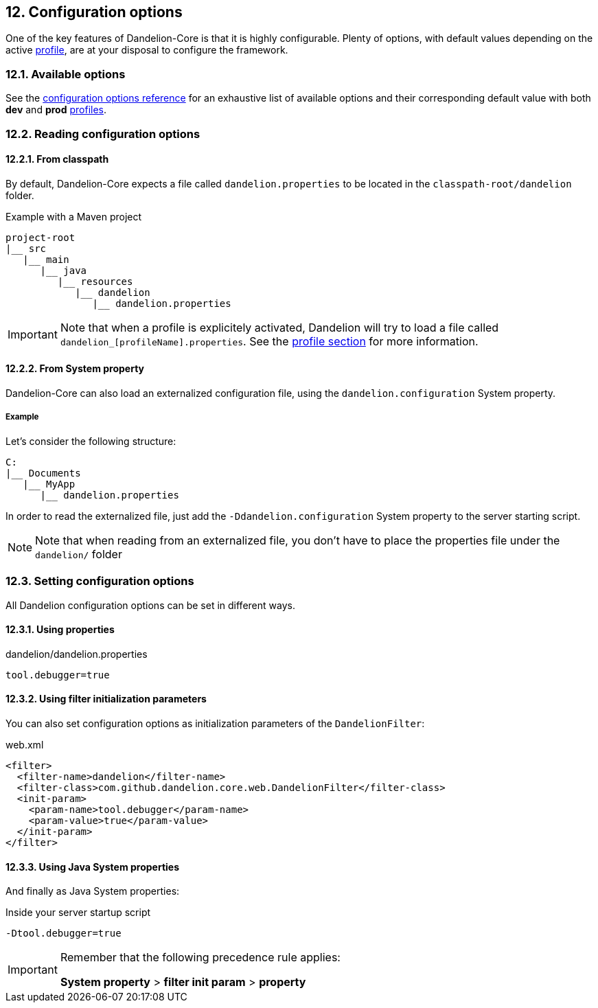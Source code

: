 == 12. Configuration options

One of the key features of Dandelion-Core is that it is highly configurable. Plenty of options, with default values depending on the active <<10-profiles, profile>>, are at your disposal to configure the framework.

=== 12.1. Available options

See the <<appendix-c-configuration-options-reference, configuration options reference>> for an exhaustive list of available options and their corresponding default value with both *dev* and *prod* <<10-2-built-in-profiles, profiles>>.

=== 12.2. Reading configuration options

==== 12.2.1. From classpath

By default, Dandelion-Core expects a file called `dandelion.properties` to be located in the `classpath-root/dandelion` folder.

.Example with a Maven project
[source, xml]
----
project-root
|__ src
   |__ main
      |__ java
         |__ resources
            |__ dandelion
               |__ dandelion.properties
----

IMPORTANT: Note that when a profile is explicitely activated, Dandelion will try to load a file called `dandelion_[profileName].properties`. See the <<10-profiles, profile section>> for more information.

==== 12.2.2. From System property

Dandelion-Core can also load an externalized configuration file, using the `dandelion.configuration` System property.

===== Example

Let's consider the following structure:

[source, xml]
----
C:
|__ Documents
   |__ MyApp
      |__ dandelion.properties
----

In order to read the externalized file, just add the `-Ddandelion.configuration` System property to the server starting script.

NOTE: Note that when reading from an externalized file, you don't have to place the properties file under the `dandelion/` folder

=== 12.3. Setting configuration options

All Dandelion configuration options can be set in different ways.

==== 12.3.1. Using properties

.dandelion/dandelion.properties
[source, properties]
----
tool.debugger=true
----

==== 12.3.2. Using filter initialization parameters

You can also set configuration options as initialization parameters of the `DandelionFilter`:

.web.xml
[source, xml]
----
<filter>
  <filter-name>dandelion</filter-name>
  <filter-class>com.github.dandelion.core.web.DandelionFilter</filter-class>
  <init-param>
    <param-name>tool.debugger</param-name>
    <param-value>true</param-value>
  </init-param>
</filter>
----

==== 12.3.3. Using Java System properties

And finally as Java System properties:

.Inside your server startup script
[source, bash]
----
-Dtool.debugger=true
----

[IMPORTANT] 
==== 
Remember that the following precedence rule applies:

*System property* > *filter init param* > *property*
====

